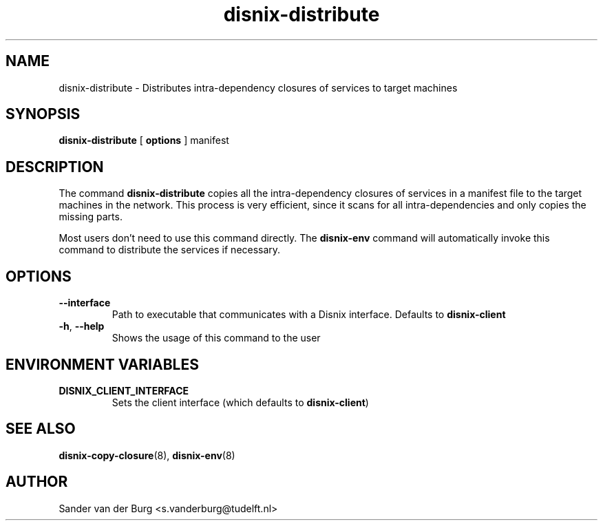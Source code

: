 .TH "disnix-distribute" "8" "June 2009" "Disnix" "System administration tools"
.SH NAME
disnix\-distribute \- Distributes intra-dependency closures of services to target machines
.SH SYNOPSIS
.B disnix\-distribute
[
.B options
]
manifest
.PP
.SH DESCRIPTION
The command \fBdisnix\-distribute\fR copies all the intra-dependency closures of services
in a manifest file to the target machines in the network. This process is very efficient,
since it scans for all intra-dependencies and only copies the missing parts.
.PP
Most users don't need to use this command directly. The \fBdisnix\-env\fR command will
automatically invoke this command to distribute the services if necessary.
.SH OPTIONS
.TP
\fB\-\-interface\fR
Path to executable that communicates with a Disnix interface. Defaults to \fBdisnix-client\fR
.TP
\fB\-h\fR, \fB\-\-help\fR
Shows the usage of this command to the user
.SH ENVIRONMENT VARIABLES
.TP
\fBDISNIX_CLIENT_INTERFACE\fR
Sets the client interface (which defaults to \fBdisnix-client\fR)
.SH SEE ALSO
.BR disnix-copy-closure (8),
.BR disnix-env (8)
.SH AUTHOR
Sander van der Burg <s.vanderburg@tudelft.nl>
